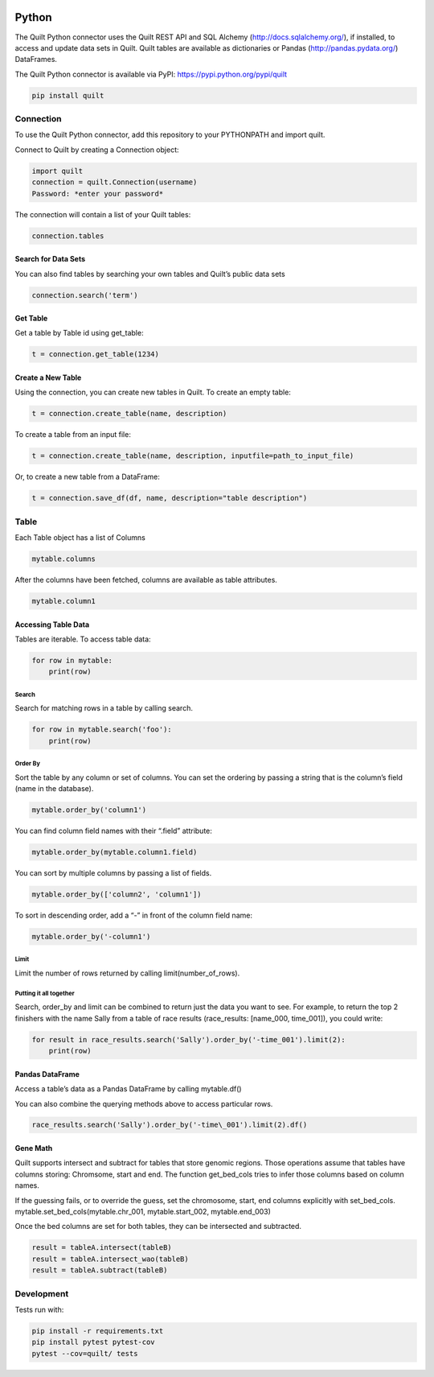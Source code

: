 .. image:: https://travis-ci.org/quiltdata/python-api.svg?branch=master
    :target: https://travis-ci.org/quiltdata/python-api
.. image:: https://img.shields.io/badge/python-2.7%2C%203.4%2C%203.5-blue.svg

Python
======

The Quilt Python connector uses the Quilt REST API and SQL Alchemy
(http://docs.sqlalchemy.org/), if installed, to access and update data
sets in Quilt. Quilt tables are available as dictionaries or Pandas
(http://pandas.pydata.org/) DataFrames.

The Quilt Python connector is available via PyPI:
https://pypi.python.org/pypi/quilt

.. code:: python

    pip install quilt


Connection
----------

To use the Quilt Python connector, add this repository to your
PYTHONPATH and import quilt.

Connect to Quilt by creating a Connection object:

.. code:: python

    import quilt
    connection = quilt.Connection(username)
    Password: *enter your password*

The connection will contain a list of your Quilt tables:

.. code:: python

    connection.tables

Search for Data Sets
~~~~~~~~~~~~~~~~~~~~

You can also find tables by searching your own tables and Quilt’s public
data sets

.. code:: python

    connection.search('term')

Get Table
~~~~~~~~~

Get a table by Table id using get\_table:

.. code:: python

    t = connection.get_table(1234)

Create a New Table
~~~~~~~~~~~~~~~~~~

Using the connection, you can create new tables in Quilt. To create an
empty table:

.. code:: python

    t = connection.create_table(name, description)

To create a table from an input file:

.. code:: python

    t = connection.create_table(name, description, inputfile=path_to_input_file)

Or, to create a new table from a DataFrame:

.. code:: python

    t = connection.save_df(df, name, description="table description")



Table
-----

Each Table object has a list of Columns

.. code:: python

    mytable.columns

After the columns have been fetched, columns are available as table
attributes.

.. code:: python

    mytable.column1

Accessing Table Data
~~~~~~~~~~~~~~~~~~~~

Tables are iterable. To access table data:

.. code:: python

    for row in mytable:
        print(row)

Search
^^^^^^

Search for matching rows in a table by calling search.

.. code:: python

    for row in mytable.search('foo'):
        print(row)

Order By
^^^^^^^^

Sort the table by any column or set of columns. You can set the ordering
by passing a string that is the column’s field (name in the database).

.. code:: python

    mytable.order_by('column1')

You can find column field names with their “.field” attribute:

.. code:: python

    mytable.order_by(mytable.column1.field)

You can sort by multiple columns by passing a list of fields.

.. code:: python

    mytable.order_by(['column2', 'column1'])

To sort in descending order, add a “-” in front of the column field
name:

.. code:: python

    mytable.order_by('-column1')

Limit
^^^^^

Limit the number of rows returned by calling limit(number\_of\_rows).

Putting it all together
^^^^^^^^^^^^^^^^^^^^^^^

Search, order\_by and limit can be combined to return just the data you
want to see. For example, to return the top 2 finishers with the name
Sally from a table of race results (race\_results: [name\_000,
time\_001]), you could write:

.. code:: python

    for result in race_results.search('Sally').order_by('-time_001').limit(2):
        print(row)

Pandas DataFrame
~~~~~~~~~~~~~~~~

Access a table’s data as a Pandas DataFrame by calling mytable.df()

You can also combine the querying methods above to access particular
rows.

.. code:: python

    race_results.search('Sally').order_by('-time\_001').limit(2).df()

Gene Math
~~~~~~~~~

Quilt supports intersect and subtract for tables that store genomic
regions. Those operations assume that tables have columns storing:
Chromsome, start and end. The function get\_bed\_cols tries to infer
those columns based on column names.

If the guessing fails, or to override the guess, set the chromosome,
start, end columns explicitly with set\_bed\_cols.
mytable.set\_bed\_cols(mytable.chr\_001, mytable.start\_002,
mytable.end\_003)

Once the bed columns are set for both tables, they can be intersected
and subtracted.

.. code:: python

    result = tableA.intersect(tableB)
    result = tableA.intersect_wao(tableB)
    result = tableA.subtract(tableB)


Development
-----------

Tests run with:

.. code:: python

    pip install -r requirements.txt
    pip install pytest pytest-cov
    pytest --cov=quilt/ tests
